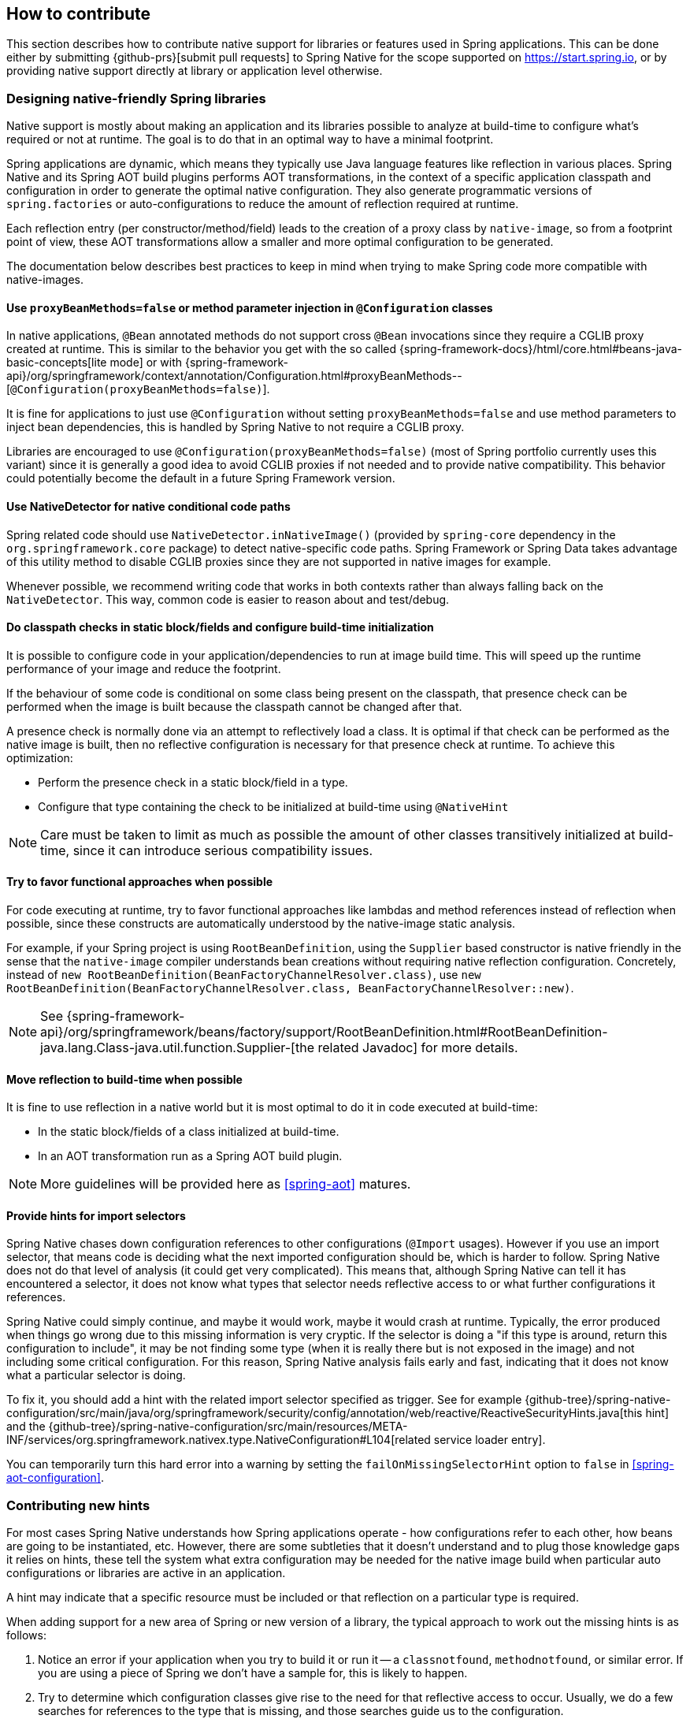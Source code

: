 [[how-to-contribute]]
== How to contribute

This section describes how to contribute native support for libraries or features used in Spring applications.
This can be done either by submitting {github-prs}[submit pull requests] to Spring Native for the scope supported on https://start.spring.io, or by providing native support directly at library or application level otherwise.

[[how-to-contribute-design]]
=== Designing native-friendly Spring libraries

Native support is mostly about making an application and its libraries possible to analyze at build-time to configure what's required or not at runtime.
The goal is to do that in an optimal way to have a minimal footprint.

Spring applications are dynamic, which means they typically use Java language features like reflection in various places.
Spring Native and its Spring AOT build plugins performs AOT transformations, in the context of a specific application classpath and configuration in order to generate the optimal native configuration.
They also generate programmatic versions of `spring.factories` or auto-configurations to reduce the amount of reflection required at runtime.

Each reflection entry (per constructor/method/field) leads to the creation of a proxy class by `native-image`, so from a footprint point of view, these AOT transformations allow a smaller and more optimal configuration to be generated.

The documentation below describes best practices to keep in mind when trying to make Spring code more compatible with native-images.

==== Use `proxyBeanMethods=false` or method parameter injection in `@Configuration` classes

In native applications, `@Bean` annotated methods do not support cross `@Bean` invocations since they require a CGLIB proxy created at runtime.
This is similar to the behavior you get with the so called {spring-framework-docs}/html/core.html#beans-java-basic-concepts[lite mode] or with {spring-framework-api}/org/springframework/context/annotation/Configuration.html#proxyBeanMethods--[`@Configuration(proxyBeanMethods=false)`].

It is fine for applications to just use `@Configuration` without setting `proxyBeanMethods=false` and use method parameters to inject bean dependencies, this is handled by Spring Native to not require a CGLIB proxy.

Libraries are encouraged to use `@Configuration(proxyBeanMethods=false)` (most of Spring portfolio currently uses this variant) since it is generally a good idea to avoid CGLIB proxies if not needed and to provide native compatibility.
This behavior could potentially become the default in a future Spring Framework version.

==== Use NativeDetector for native conditional code paths

Spring related code should use `NativeDetector.inNativeImage()` (provided by `spring-core` dependency in the `org.springframework.core` package) to detect native-specific code paths.
Spring Framework or Spring Data takes advantage of this utility method to disable CGLIB proxies since they are not supported in native images for example.

Whenever possible, we recommend writing code that works in both contexts rather than always falling back on the `NativeDetector`.
This way, common code is easier to reason about and test/debug.

==== Do classpath checks in static block/fields and configure build-time initialization

It is possible to configure code in your application/dependencies to run at image build time.
This will speed up the runtime performance of your image and reduce the footprint.

If the behaviour of some code is conditional on some class being present on the classpath, that presence check can be performed when the image is built because the classpath cannot be changed after that.

A presence check is normally done via an attempt to reflectively load a class.
It is optimal if that check can be performed as the native image is built, then no reflective configuration is necessary for that presence check at runtime.
To achieve this optimization:

* Perform the presence check in a static block/field in a type.
* Configure that type containing the check to be initialized at build-time using `@NativeHint`

NOTE: Care must be taken to limit as much as possible the amount of other classes transitively initialized at build-time, since it can introduce serious compatibility issues.

==== Try to favor functional approaches when possible

For code executing at runtime, try to favor functional approaches like lambdas and method references instead of reflection when possible, since these constructs are automatically understood by the native-image static analysis.

For example, if your Spring project is using `RootBeanDefinition`, using the `Supplier` based constructor is native friendly in the sense that the `native-image` compiler understands bean creations without requiring native reflection configuration.
Concretely, instead of `new RootBeanDefinition(BeanFactoryChannelResolver.class)`, use `new RootBeanDefinition(BeanFactoryChannelResolver.class, BeanFactoryChannelResolver::new)`.

NOTE: See {spring-framework-api}/org/springframework/beans/factory/support/RootBeanDefinition.html#RootBeanDefinition-java.lang.Class-java.util.function.Supplier-[the related Javadoc] for more details.

==== Move reflection to build-time when possible

It is fine to use reflection in a native world but it is most optimal to do it in code executed at build-time:

* In the static block/fields of a class initialized at build-time.
* In an AOT transformation run as a Spring AOT build plugin.

NOTE: More guidelines will be provided here as <<spring-aot>> matures.

[[how-to-contribute-design-import-selectors]]
==== Provide hints for import selectors

Spring Native chases down configuration references to other configurations (`@Import` usages).
However if you use an import selector, that means code is deciding what the next imported configuration should be, which is harder to follow.
Spring Native does not do that level of analysis (it could get very complicated).
This means that, although Spring Native can tell it has encountered a selector, it does not know what types that selector needs reflective access to or what further configurations it references.

Spring Native could simply continue, and maybe it would work, maybe it would crash at runtime.
Typically, the error produced when things go wrong due to this missing information is very cryptic.
If the selector is doing a "if this type is around, return this configuration to include", it may be not finding some type (when it is really there but is not exposed in the image) and not including some critical configuration.
For this reason, Spring Native analysis fails early and fast, indicating that it does not know what a particular selector is doing.

To fix it, you should add a hint with the related import selector specified as trigger.
See for example {github-tree}/spring-native-configuration/src/main/java/org/springframework/security/config/annotation/web/reactive/ReactiveSecurityHints.java[this hint] and the {github-tree}/spring-native-configuration/src/main/resources/META-INF/services/org.springframework.nativex.type.NativeConfiguration#L104[related service loader entry].

You can temporarily turn this hard error into a warning by setting the `failOnMissingSelectorHint` option to `false` in <<spring-aot-configuration>>.

[[how-to-contribute-new-hints]]
=== Contributing new hints

For most cases Spring Native understands how Spring applications operate - how configurations refer to each other, how beans are going to be instantiated, etc.
However, there are some subtleties that it doesn't understand and to plug those knowledge gaps it relies on hints, these tell the system what extra configuration may be needed for the native image build when particular auto configurations or libraries are active in an application.

A hint may indicate that a specific resource must be included or that reflection on a particular type is required.

When adding support for a new area of Spring or new version of a library, the typical approach to work out the missing hints is as follows:

. Notice an error if your application when you try to build it or run it -- a `classnotfound`, `methodnotfound`, or similar error.
If you are using a piece of Spring we don't have a sample for, this is likely to happen.

. Try to determine which configuration classes give rise to the need for that reflective access to occur.
Usually, we do a few searches for references to the type that is missing, and those searches guide us to the configuration.

. If there is already a `NativeConfiguration` implementation for that configuration, augment it with the extra type info.
If there is not, create one, attach a `@NativeHint` to it to identify the triggering configuration and the classes that need to be exposed, and add it to the `META-INF/services/org.springframework.nativex.extension.NativeConfiguration`.
You may also need to set the accessibility in the annotation (in the `@TypeHint`). It is possible that more dependencies may need to be added to the configuration project to allow the direct class references.
That is OK, so long as you ensure that they are provided scope.

See <<native-hints>> for basic hint documentation. These `@NativeHint` can be hosted in one of two places:

* In the `spring-native-configuration` module, you can see that they are hosted on types that implement the `org.springframework.nativex.extension.NativeConfiguration` interface.
Implementations of this interface should be listed in a `src/main/resources/META-INF/services/org.springframework.nativex.type.NativeConfiguration` file, which the feature loads through regular Java service loading.
* On Spring configuration classes. That's useful for project-specific hints or while crafting hints on a sample before moving it to the `spring-native-configuration` module (shorter feedback loop).

An `attribute` trigger can be specified on the `@NativeHint` annotation.

* If the hint is on a `NativeConfiguration` class, and no trigger is specified then it is assumed this configuration should *always* apply. This is useful for common configuration necessary for all applications.
* If the hint is on something other than a `NativeConfiguration` class (e.g. on a Spring auto-configuration class) then that type is considered to be the trigger, and if the Spring AOT plugin determines that is 'active', the hint applies.

The `trigger` attribute might be a piece of Spring infrastructure (autoconfiguration, import selector) or just a regular class. If the Spring AOT plugin determines that Spring infrastructure may be active when the application runs, or (for a regular class trigger) that the named class is on the classpath, it will activate the associated hints, informing the native-image build process what is needed.

It is best practice to use the hints in a sample (existing or new one) in order to have automated testing of it.
Once you are happy with the hints you crafted, you can {github-prs}[submit a pull request].

Using the <<tracing-agent>> can also be useful an approximation of the required native configuration without having to run too many native builds.

[[how-to-contribute-dynamic-native-configuration]]
=== Dynamic native configuration

NOTE: For now, providing dynamic native configuration is only supported as part of Spring Native itself since related API are not stable enough. External libraries requiring dynamic configuration can implement a https://www.graalvm.org/sdk/javadoc/org/graalvm/nativeimage/hosted/Feature.html[GraalVM native image feature for now].

Dynamic native configuration needs to be implemented in `spring-aot`. For debugging, you can use either `mvnDebug` or `gradle -Dorg.gradle.debug=true --no-daemon` and connect with a JVM remote debugger on port `8000` for Maven or `5005` for Gradle from your IDE.

==== Implementing `NativeConfiguration`

Sometimes the necessary configuration is hard to statically declare and needs a more dynamic approach.
For example, the interfaces involved in a proxy hint might need something to be checked beyond the simple presence of a class.
In this case the method `computeHints` can be implemented which allows computation of hints in a more dynamic way, which are then combined with those statically declared via annotations.

The `NativeConfiguration` interface contains a couple of default methods that can be implemented for more control.
For example whether the hints on a `NativeConfiguration` should activate may be a more subtle condition that simply whether a configuration is active.
It is possible to implement the `isValid` method in a `NativeConfiguration` implementation and perform a more detailed test, returning false from this method will deactivate the associated hints.

==== Taking more control via processors

Within a Spring application there are going to be a number of active components (the main application, configurations, controllers, etc).
There may be much more sophisticated domain specific analysis to be done for these components in order to compute the necessary configuration for the `native-image` invocation.
It is possible to implement a couple of interfaces to participate in the process the feature is going through:

* `ComponentProcessor` implementations are given the chance to process components and possibly register new configuration.
For example this is used by spring-data (via `SpringDataComponentProcessor`) to do deeper analysis of repositories and the types used in generic signatures to compute reflection/proxy/resource hints.
* `SpringFactoriesProcessor` implementations are given a chance to process the keys and values loaded from `spring.factories` files.
Currently they are allowed to do filtering but this is likely to be expanded in the future.
By filtering it means they may programmatically compute that for some spring.factories key one of the values makes no sense (by analysing classpath contents, for example), and decide to discard meaning no further processing will be performed on it.

[[how-to-contribute-using-container-build-env]]
=== Using container-based build environment

To allow easily reproducible builds of `spring-native`, dedicated interactive Docker images are available for local development (tested on Linux and Mac) and are also used on CI:

- {github-raw}/ci/images/graalvm-ce-image/Dockerfile[`graalvm-ce`]: base image with Ubuntu bionic + GraalVM native, built daily by the CI and available from https://hub.docker.com/r/springci/graalvm-ce/tags[Docker hub]
- {github-raw}/ci/images/spring-native-image/Dockerfile[`spring-native`]: base image with `graalvm-ce` + utilities required to build the project, available from https://hub.docker.com/r/springci/spring-native/tags[Docker hub]
- {github-raw}/docker/Dockerfile.spring-native-dev[`spring-native-dev`]: local image built via `run-dev-container.sh` designed to share the same user between the host and the container.

To use it:

- https://docs.docker.com/engine/install/[Install Docker].
- https://docs.docker.com/engine/install/linux-postinstall/#manage-docker-as-a-non-root-user[Configure it to allow non-root user] if you are on Linux.
- On Mac, ensure in the Docker preferences resources tab that you give it enough memory, ideally 10G or more, otherwise you may see out of memory issues when building images.
- Run `run-dev-container.sh` to run the Docker container with an interactive shell suitable to run `spring-native` build scripts (see below for more documentation).
- The first time, it will download remotely hosted images built by https://ci.spring.io/teams/spring-native/pipelines/spring-native?group=ci-images[CI].
- The current and the Maven home directories are shared between the host (where is typically the IDE) and the container (where you can run builds).

==== `run-dev-container.sh`

`run-dev-container.sh` runs Spring Native for GraalVM dev container with an interactive shell.

[source]
----
run-dev-container.sh [options]

options:
-h, --help                show brief help
-j, --java=VERSION        specify Java version to use, can be 8 or 11, 11 by default
-g, --graalvm=VERSION     specify GraalVM flavor to use, can be stable or dev, stable by default
-w, --workdir=/foo        specify the working directory, should be an absolute path, current one by default
-p, --pull                force pulling of remote container images
-r, --rebuild             force container image rebuild
----

==== Usual dev workflow

- Import the root project in your IDE.
- Eventually import the sample you are working on as a distinct project in your IDE.
- Run the root project `build.sh` (from the host or the container) if you have made modification to the feature, substitutions or configuration modules.
- Make sure `native-image` is in the `PATH` (usually done by switching to a GraalVM installation with https://sdkman.io/install[SDKMAN]).
- Run `build.sh` of the sample you are working on from the container.

To test the various samples You can also run the root `build.sh` then `build-key-samples.sh` (test only key samples) or `build-samples.sh` (test all samples) from the container.

[[how-to-contribute-scripts]]
=== Scripts

The `native-image` command supports a number of flags for producing information about what is in an image.
However, what can sometimes be really useful is comparing two images.
What is in one that isn't in the other?
Sometimes sifting through the mass of output is tricky.
The scripts folder provides some tools to help with this.

==== Comparing images

First up is `-H:+PrintAOTCompilation` which prints logging information during compilation, looking a bit like this:

----
Compiling FieldPosition[] java.text.DecimalFormat.getNegativeSuffixFieldPositions()  [Direct call from StringBuffer DecimalFormat.subformat(StringBuffer, Format$FieldDelegate, boolean, boolean, int, int, int, int)]
Compiling FieldPosition[] java.text.DecimalFormat.getPositiveSuffixFieldPositions()  [Direct call from StringBuffer DecimalFormat.subformat(StringBuffer, Format$FieldDelegate, boolean, boolean, int, int, int, int)]
----

Thousands and thousands of lines typically.
Typically we turn on that option for `native-image` in the `pom.xml`.
The output is produced to stdout which our samples capture in `target/native/output.txt`.
With two builds done, we can use a script from this folder to produce a tree diff:

----
compilationDiff.sh java8build/target/native/output.txt java11build/target/native/output.txt 8-11.html
----

The inputs are the two collected PrintAOTCompilation outputs to compare and the name for an HTML file that should be generated (this will contain the navigable tree).
Then simply open the HTML file.

image::CompilationDiffTreeView.png[]

One of the key entries to look at in the diff is under the path `com/oracle/svm/reflect` as that shows the entries included due to reflection.
